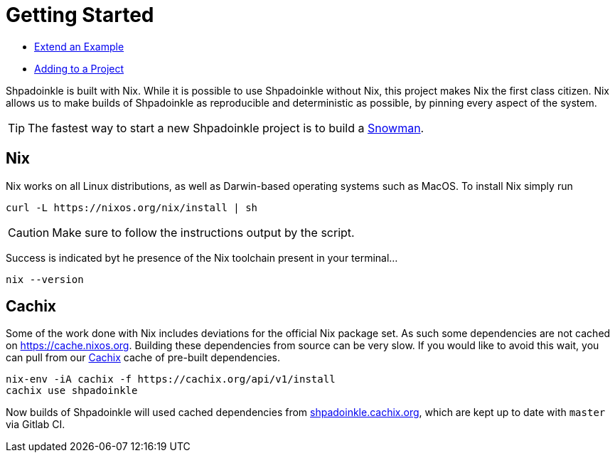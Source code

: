 = Getting Started


* xref:getting-started/extend-an-example.adoc[Extend an Example]
* xref:getting-started/adding-to-your-project.adoc[Adding to a Project]

Shpadoinkle is built with Nix. While it is possible to use Shpadoinkle without Nix, this project makes Nix the first class citizen. Nix allows us to make builds of Shpadoinkle as reproducible and deterministic as possible, by pinning every aspect of the system.

[TIP]
The fastest way to start a new Shpadoinkle project is to build a https://gitlab.com/fresheyeball/Shpadoinkle-snowman/-/tree/master#snowman[Snowman].

== Nix

Nix works on all Linux distributions, as well as Darwin-based operating systems such as MacOS. To install Nix simply run

[source,bash]
----
curl -L https://nixos.org/nix/install | sh
----

[CAUTION]
Make sure to follow the instructions output by the script.

Success is indicated byt he presence of the Nix toolchain present in your terminal...

[source,bash]
----
nix --version
----


== Cachix

Some of the work done with Nix includes deviations for the official Nix package set. As such some dependencies are not cached on https://cache.nixos.org. Building these dependencies from source can be very slow. If you would like to avoid this wait, you can pull from our https://cachix.org/[Cachix] cache of pre-built dependencies.

[source,bash]
----
nix-env -iA cachix -f https://cachix.org/api/v1/install
cachix use shpadoinkle
----

Now builds of Shpadoinkle will used cached dependencies from https://shpadoinkle.cachix.org/[shpadoinkle.cachix.org], which are kept up to date with `master` via Gitlab CI.

